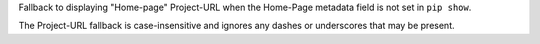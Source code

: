 Fallback to displaying "Home-page" Project-URL when the Home-Page metadata field is not set in ``pip show``.

The Project-URL fallback is case-insensitive and ignores any dashes or
underscores that may be present.
